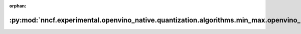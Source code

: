 :orphan:

:py:mod:`nncf.experimental.openvino_native.quantization.algorithms.min_max.openvino_backend`
============================================================================================

.. py:module:: nncf.experimental.openvino_native.quantization.algorithms.min_max.openvino_backend

.. autoapi-nested-parse::

   Copyright (c) 2023 Intel Corporation
   Licensed under the Apache License, Version 2.0 (the "License");
   you may not use this file except in compliance with the License.
   You may obtain a copy of the License at
        http://www.apache.org/licenses/LICENSE-2.0
   Unless required by applicable law or agreed to in writing, software
   distributed under the License is distributed on an "AS IS" BASIS,
   WITHOUT WARRANTIES OR CONDITIONS OF ANY KIND, either express or implied.
   See the License for the specific language governing permissions and
   limitations under the License.



